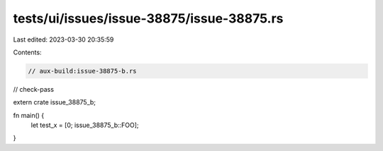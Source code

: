 tests/ui/issues/issue-38875/issue-38875.rs
==========================================

Last edited: 2023-03-30 20:35:59

Contents:

.. code-block:: rs

    // aux-build:issue-38875-b.rs
// check-pass

extern crate issue_38875_b;

fn main() {
    let test_x = [0; issue_38875_b::FOO];
}


